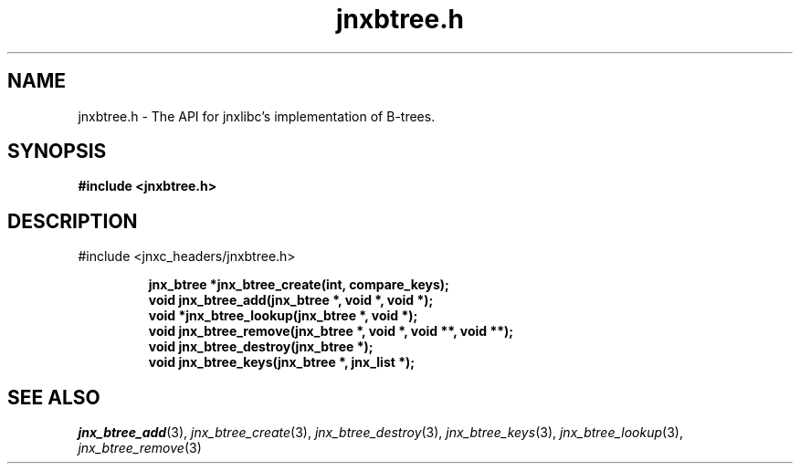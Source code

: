 .\" File automatically generated by doxy2man0.1
.\" Generation date: Wed Apr 16 2014
.TH jnxbtree.h 3 2014-04-16 "XXXpkg" "The XXX Manual"
.SH "NAME"
jnxbtree.h \- The API for jnxlibc's implementation of B-trees.
.SH SYNOPSIS
.nf
.B #include <jnxbtree.h>
.fi
.SH DESCRIPTION
.PP 
#include <jnxc_headers/jnxbtree.h> 
.PP
.sp
.RS
.nf
\fB
jnx_btree  *jnx_btree_create(int, compare_keys);
void        jnx_btree_add(jnx_btree *, void *, void *);
void       *jnx_btree_lookup(jnx_btree *, void *);
void        jnx_btree_remove(jnx_btree *, void *, void **, void **);
void        jnx_btree_destroy(jnx_btree *);
void        jnx_btree_keys(jnx_btree *, jnx_list *);
\fP
.fi
.RE
.SH SEE ALSO
.PP
.nh
.ad l
\fIjnx_btree_add\fP(3), \fIjnx_btree_create\fP(3), \fIjnx_btree_destroy\fP(3), \fIjnx_btree_keys\fP(3), \fIjnx_btree_lookup\fP(3), \fIjnx_btree_remove\fP(3)
.ad
.hy

